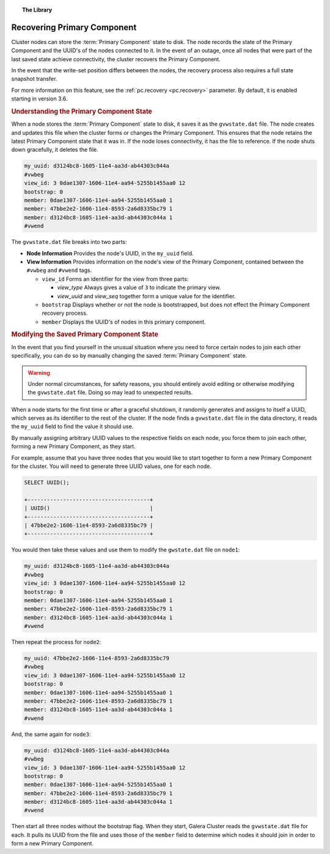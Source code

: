 .. topic:: The Library
   :name: left-margin

   .. cssclass:: no-bull

      - :doc:`Documentation <./index>`
      - :doc:`Knowledge Base <../kb/index>`

      .. cssclass:: no-bull-sub

         - :doc:`Troubleshooting <../kb/trouble/index>`
         - :doc:`Best Practices <../kb/best/index>`

      - :doc:`FAQ <../faq>`
      - :doc:`Training <../training/index>`

      .. cssclass:: no-bull-sub

         - :doc:`Tutorial Articles <../training/tutorials/index>`
         - :doc:`Training Videos <../training/videos/index>`

      .. cssclass:: bull-head

         Related Documents

      - :ref:`pc.recovery <pc.recovery>`

      .. cssclass:: bull-head

         Related Articles


.. cssclass:: library-document
.. _`pc-recovery`:

=================================
Recovering Primary Component
=================================

.. index::
   pair: Configuration; pc.recovery


Cluster nodes can store the :term:`Primary Component` state to disk.  The node records the state of the Primary Component and the UUID's of the nodes connected to it.  In the event of an outage, once all nodes that were part of the last saved state achieve connectivity, the cluster recovers the Primary Component.

In the event that the write-set position differs between the nodes, the recovery process also requires a full state snapshot transfer.

For more information on this feature, see the :ref:`pc.recovery <pc.recovery>` parameter.  By default, it is enabled starting in version 3.6.


.. _`understand-pc-state`:
.. rubric:: Understanding the Primary Component State
   :class: rubric-1

When a node stores the :term:`Primary Component` state to disk, it saves it as the ``gvwstate.dat`` file.  The node creates and updates this file when the cluster forms or changes the Primary Component.  This ensures that the node retains the latest Primary Component state that it was in.  If the node loses connectivity, it has the file to reference.  If the node shuts down gracefully, it deletes the file.

.. code-block:: text

   my_uuid: d3124bc8-1605-11e4-aa3d-ab44303c044a
   #vwbeg
   view_id: 3 0dae1307-1606-11e4-aa94-5255b1455aa0 12
   bootstrap: 0
   member: 0dae1307-1606-11e4-aa94-5255b1455aa0 1
   member: 47bbe2e2-1606-11e4-8593-2a6d8335bc79 1
   member: d3124bc8-1605-11e4-aa3d-ab44303c044a 1
   #vwend

The ``gvwstate.dat`` file breaks into two parts:

- **Node Information** Provides the node's UUID, in the ``my_uuid`` field.

- **View Information**  Provides information on the node's view of the Primary Component, contained between the ``#vwbeg`` and ``#vwend`` tags.

  - ``view_id`` Forms an identifier for the view from three parts:

    - *view_type* Always gives a value of ``3`` to indicate the primary view.
    - *view_uuid* and *view_seq* together form a unique value for the identifier.

  - ``bootstrap`` Displays whether or not the node is bootstrapped, but does not effect the Primary Component recovery process.

  - ``member`` Displays the UUID's of nodes in this primary component.


.. _`modifying-pc-state`:
.. rubric:: Modifying the Saved Primary Component State
   :class: rubric-1

In the event that you find yourself in the unusual situation where you need to force certain nodes to join each other specifically, you can do so by manually changing the saved :term:`Primary Component` state.

.. warning:: Under normal circumstances, for safety reasons, you should entirely avoid editing or otherwise modifying the ``gvwstate.dat`` file.  Doing so may lead to unexpected results.

When a node starts for the first time or after a graceful shutdown, it randomly generates and assigns to itself a UUID, which serves as its identifier to the rest of the cluster.  If the node finds a ``gvwstate.dat`` file in the data directory, it reads the ``my_uuid`` field to find the value it should use.

By manually assigning arbitrary UUID values to the respective fields on each node, you force them to join each other, forming a new Primary Component, as they start.

For example, assume that you have three nodes that you would like to start together to form a new Primary Component for the cluster.  You will need to generate three UUID values, one for each node.

.. code-block:: mysql

   SELECT UUID();

   +--------------------------------------+
   | UUID()                               |
   +--------------------------------------+
   | 47bbe2e2-1606-11e4-8593-2a6d8335bc79 |
   +--------------------------------------+

You would then take these values and use them to modify the ``gwstate.dat`` file on ``node1``:

.. code-block:: text

   my_uuid: d3124bc8-1605-11e4-aa3d-ab44303c044a
   #vwbeg
   view_id: 3 0dae1307-1606-11e4-aa94-5255b1455aa0 12
   bootstrap: 0
   member: 0dae1307-1606-11e4-aa94-5255b1455aa0 1
   member: 47bbe2e2-1606-11e4-8593-2a6d8335bc79 1
   member: d3124bc8-1605-11e4-aa3d-ab44303c044a 1
   #vwend

Then repeat the process for ``node2``:

.. code-block:: text

   my_uuid: 47bbe2e2-1606-11e4-8593-2a6d8335bc79
   #vwbeg
   view_id: 3 0dae1307-1606-11e4-aa94-5255b1455aa0 12
   bootstrap: 0
   member: 0dae1307-1606-11e4-aa94-5255b1455aa0 1
   member: 47bbe2e2-1606-11e4-8593-2a6d8335bc79 1
   member: d3124bc8-1605-11e4-aa3d-ab44303c044a 1
   #vwend

And, the same again for ``node3``:

.. code-block:: text

   my_uuid: d3124bc8-1605-11e4-aa3d-ab44303c044a
   #vwbeg
   view_id: 3 0dae1307-1606-11e4-aa94-5255b1455aa0 12
   bootstrap: 0
   member: 0dae1307-1606-11e4-aa94-5255b1455aa0 1
   member: 47bbe2e2-1606-11e4-8593-2a6d8335bc79 1
   member: d3124bc8-1605-11e4-aa3d-ab44303c044a 1
   #vwend


Then start all three nodes without the bootstrap flag.  When they start, Galera Cluster reads the ``gvwstate.dat`` file for each.  It pulls its UUID from the file and uses those of the ``member`` field to determine which nodes it should join in order to form a new Primary Component.
